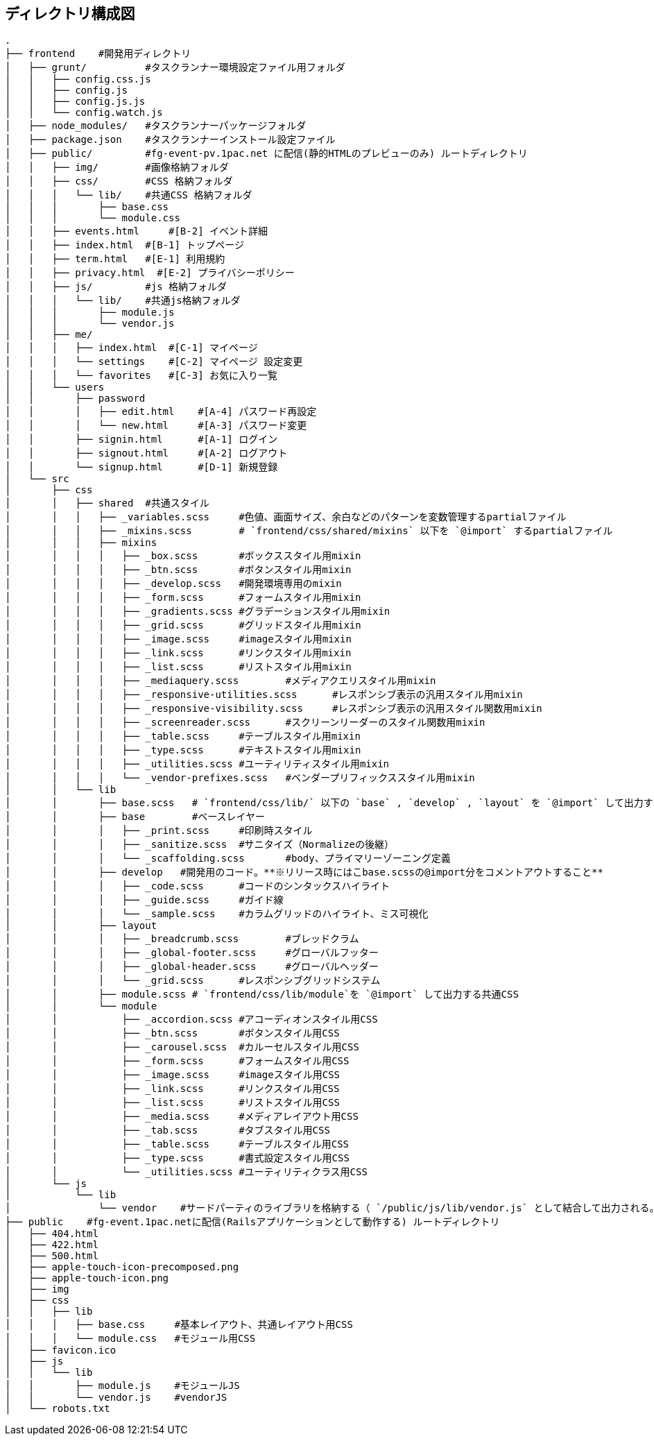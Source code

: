 == ディレクトリ構成図

```
.
├── frontend    #開発用ディレクトリ
│   ├── grunt/          #タスクランナー環境設定ファイル用フォルダ
│   │   ├── config.css.js
│   │   ├── config.js
│   │   ├── config.js.js
│   │   └── config.watch.js
│   ├── node_modules/   #タスクランナーパッケージフォルダ
│   ├── package.json    #タスクランナーインストール設定ファイル
│   ├── public/         #fg-event-pv.1pac.net に配信(静的HTMLのプレビューのみ) ルートディレクトリ
│   │   ├── img/        #画像格納フォルダ
│   │   ├── css/        #CSS 格納フォルダ
│   │   │   └── lib/    #共通CSS 格納フォルダ
│   │   │       ├── base.css
│   │   │       └── module.css
│   │   ├── events.html     #[B-2] イベント詳細
│   │   ├── index.html  #[B-1] トップページ
│   │   ├── term.html   #[E-1] 利用規約
│   │   ├── privacy.html  #[E-2] プライバシーポリシー
│   │   ├── js/         #js 格納フォルダ
│   │   │   └── lib/    #共通js格納フォルダ
│   │   │       ├── module.js
│   │   │       └── vendor.js
│   │   ├── me/
│   │   │   ├── index.html  #[C-1] マイページ
│   │   │   └── settings    #[C-2] マイページ 設定変更
│   │   │   └── favorites   #[C-3] お気に入り一覧
│   │   └── users
│   │       ├── password
│   │       │   ├── edit.html    #[A-4] パスワード再設定
│   │       │   └── new.html     #[A-3] パスワード変更
│   │       ├── signin.html      #[A-1] ログイン
│   │       ├── signout.html     #[A-2] ログアウト
│   │       └── signup.html      #[D-1] 新規登録
│   └── src
│       ├── css
│       │   ├── shared	#共通スタイル
│       │   │   ├── _variables.scss	#色値、画面サイズ、余白などのパターンを変数管理するpartialファイル
│       │   │   ├── _mixins.scss	# `frontend/css/shared/mixins` 以下を `@import` するpartialファイル
│       │   │   ├── mixins
│       │   │   │   ├── _box.scss	#ボックススタイル用mixin
│       │   │   │   ├── _btn.scss	#ボタンスタイル用mixin
│       │   │   │   ├── _develop.scss	#開発環境専用のmixin
│       │   │   │   ├── _form.scss	#フォームスタイル用mixin
│       │   │   │   ├── _gradients.scss	#グラデーションスタイル用mixin
│       │   │   │   ├── _grid.scss	#グリッドスタイル用mixin
│       │   │   │   ├── _image.scss	#imageスタイル用mixin
│       │   │   │   ├── _link.scss	#リンクスタイル用mixin
│       │   │   │   ├── _list.scss	#リストスタイル用mixin
│       │   │   │   ├── _mediaquery.scss	#メディアクエリスタイル用mixin
│       │   │   │   ├── _responsive-utilities.scss	#レスポンシブ表示の汎用スタイル用mixin
│       │   │   │   ├── _responsive-visibility.scss	#レスポンシブ表示の汎用スタイル関数用mixin
│       │   │   │   ├── _screenreader.scss	#スクリーンリーダーのスタイル関数用mixin
│       │   │   │   ├── _table.scss	#テーブルスタイル用mixin
│       │   │   │   ├── _type.scss	#テキストスタイル用mixin
│       │   │   │   ├── _utilities.scss	#ユーティリティスタイル用mixin
│       │   │   │   └── _vendor-prefixes.scss	#ベンダープリフィックススタイル用mixin
│       │   └── lib
│       │       ├── base.scss	# `frontend/css/lib/` 以下の `base` , `develop` , `layout` を `@import` して出力する共通CSS
│       │       ├── base	#ベースレイヤー
│       │       │   ├── _print.scss	#印刷時スタイル
│       │       │   ├── _sanitize.scss	#サニタイズ（Normalizeの後継）
│       │       │   └── _scaffolding.scss	#body、プライマリーゾーニング定義
│       │       ├── develop   #開発用のコード。**※リリース時にはこbase.scssの@import分をコメントアウトすること**
│       │       │   ├── _code.scss	#コードのシンタックスハイライト
│       │       │   ├── _guide.scss	#ガイド線
│       │       │   └── _sample.scss	#カラムグリッドのハイライト、ミス可視化
│       │       ├── layout
│       │       │   ├── _breadcrumb.scss	#ブレッドクラム
│       │       │   ├── _global-footer.scss	#グローバルフッター
│       │       │   ├── _global-header.scss	#グローバルヘッダー
│       │       │   └── _grid.scss	#レスポンシブグリッドシステム
│       │       ├── module.scss	# `frontend/css/lib/module`を `@import` して出力する共通CSS
│       │       └── module
│       │           ├── _accordion.scss	#アコーディオンスタイル用CSS
│       │           ├── _btn.scss	#ボタンスタイル用CSS
│       │           ├── _carousel.scss	#カルーセルスタイル用CSS
│       │           ├── _form.scss	#フォームスタイル用CSS
│       │           ├── _image.scss	#imageスタイル用CSS
│       │           ├── _link.scss	#リンクスタイル用CSS
│       │           ├── _list.scss	#リストスタイル用CSS
│       │           ├── _media.scss	#メディアレイアウト用CSS
│       │           ├── _tab.scss	#タブスタイル用CSS
│       │           ├── _table.scss	#テーブルスタイル用CSS
│       │           ├── _type.scss	#書式設定スタイル用CSS
│       │           └── _utilities.scss	#ユーティリティクラス用CSS
│       └── js
│           └── lib
│               └── vendor    #サードパーティのライブラリを格納する（ `/public/js/lib/vendor.js` として結合して出力される。）
├── public    #fg-event.1pac.netに配信(Railsアプリケーションとして動作する) ルートディレクトリ
│   ├── 404.html
│   ├── 422.html
│   ├── 500.html
│   ├── apple-touch-icon-precomposed.png
│   ├── apple-touch-icon.png
│   ├── img
│   ├── css
│   │   ├── lib
│   │   │   ├── base.css     #基本レイアウト、共通レイアウト用CSS
│   │   │   └── module.css   #モジュール用CSS
│   ├── favicon.ico
│   ├── js
│   │   └── lib
│   │       ├── module.js    #モジュールJS
│   │       └── vendor.js    #vendorJS
│   └── robots.txt

```
